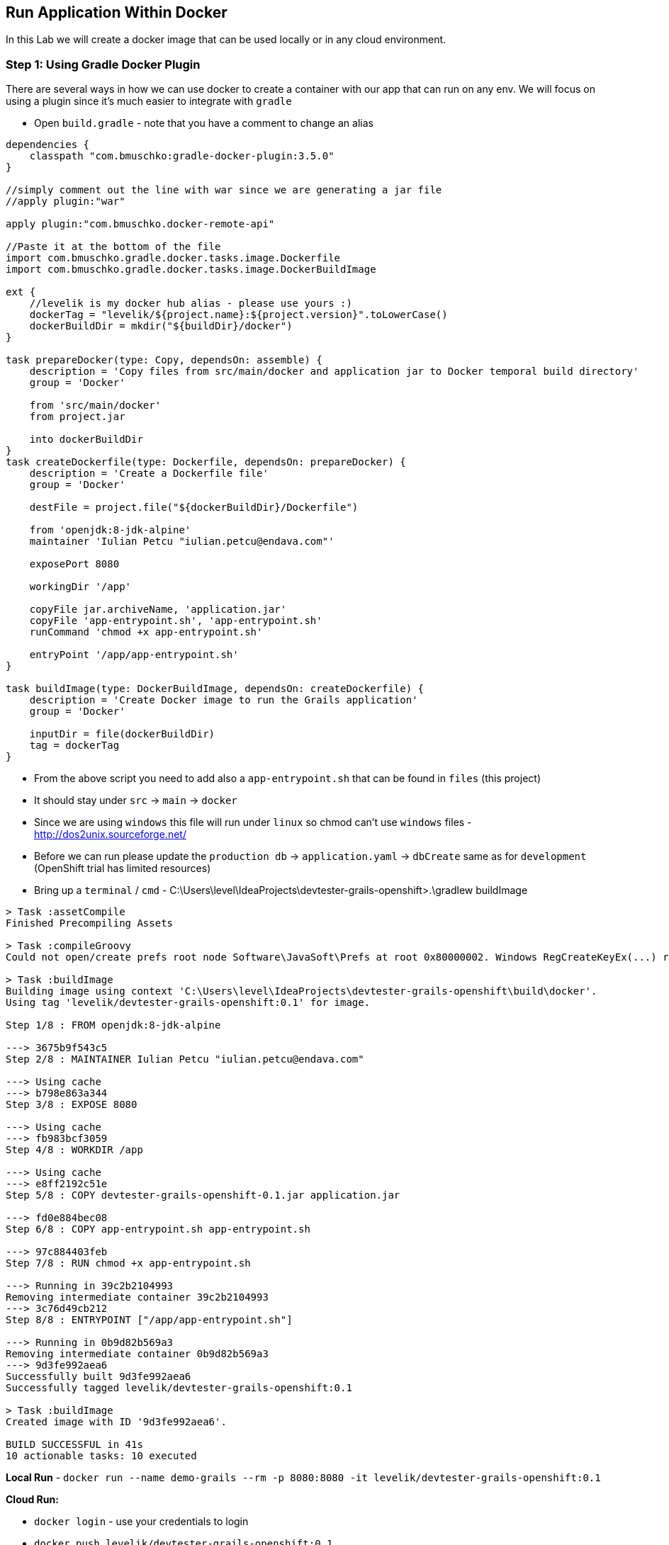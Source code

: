 [[create-mvc]]
== Run Application Within Docker

In this Lab we will create a docker image that can be used locally or in any cloud environment.

=== Step 1: Using Gradle Docker Plugin

There are several ways in how we can use docker to create a container with our app that can run on any env.
We will focus on using a plugin since it's much easier to integrate with `gradle`

- Open `build.gradle` - note that you have a comment to change an alias

[source, groovy]
----
dependencies {
    classpath "com.bmuschko:gradle-docker-plugin:3.5.0"
}

//simply comment out the line with war since we are generating a jar file
//apply plugin:"war"

apply plugin:"com.bmuschko.docker-remote-api"

//Paste it at the bottom of the file
import com.bmuschko.gradle.docker.tasks.image.Dockerfile
import com.bmuschko.gradle.docker.tasks.image.DockerBuildImage

ext {
    //levelik is my docker hub alias - please use yours :)
    dockerTag = "levelik/${project.name}:${project.version}".toLowerCase()
    dockerBuildDir = mkdir("${buildDir}/docker")
}

task prepareDocker(type: Copy, dependsOn: assemble) {
    description = 'Copy files from src/main/docker and application jar to Docker temporal build directory'
    group = 'Docker'

    from 'src/main/docker'
    from project.jar

    into dockerBuildDir
}
task createDockerfile(type: Dockerfile, dependsOn: prepareDocker) {
    description = 'Create a Dockerfile file'
    group = 'Docker'

    destFile = project.file("${dockerBuildDir}/Dockerfile")

    from 'openjdk:8-jdk-alpine'
    maintainer 'Iulian Petcu "iulian.petcu@endava.com"'

    exposePort 8080

    workingDir '/app'

    copyFile jar.archiveName, 'application.jar'
    copyFile 'app-entrypoint.sh', 'app-entrypoint.sh'
    runCommand 'chmod +x app-entrypoint.sh'

    entryPoint '/app/app-entrypoint.sh'
}

task buildImage(type: DockerBuildImage, dependsOn: createDockerfile) {
    description = 'Create Docker image to run the Grails application'
    group = 'Docker'

    inputDir = file(dockerBuildDir)
    tag = dockerTag
}
----

- From the above script you need to add also a `app-entrypoint.sh` that can be found in `files` (this project)
- It should stay under `src` -> `main` -> `docker`
- Since we are using `windows` this file will run under `linux` so chmod can't use `windows` files - http://dos2unix.sourceforge.net/

- Before we can run please update the `production db` -> `application.yaml` -> `dbCreate` same as for `development` (OpenShift trial has limited resources)

- Bring up a `terminal` / `cmd` - C:\Users\level\IdeaProjects\devtester-grails-openshift>.\gradlew buildImage

[source, shell]
----
> Task :assetCompile
Finished Precompiling Assets

> Task :compileGroovy
Could not open/create prefs root node Software\JavaSoft\Prefs at root 0x80000002. Windows RegCreateKeyEx(...) returned error code 5.

> Task :buildImage
Building image using context 'C:\Users\level\IdeaProjects\devtester-grails-openshift\build\docker'.
Using tag 'levelik/devtester-grails-openshift:0.1' for image.

Step 1/8 : FROM openjdk:8-jdk-alpine

---> 3675b9f543c5
Step 2/8 : MAINTAINER Iulian Petcu "iulian.petcu@endava.com"

---> Using cache
---> b798e863a344
Step 3/8 : EXPOSE 8080

---> Using cache
---> fb983bcf3059
Step 4/8 : WORKDIR /app

---> Using cache
---> e8ff2192c51e
Step 5/8 : COPY devtester-grails-openshift-0.1.jar application.jar

---> fd0e884bec08
Step 6/8 : COPY app-entrypoint.sh app-entrypoint.sh

---> 97c884403feb
Step 7/8 : RUN chmod +x app-entrypoint.sh

---> Running in 39c2b2104993
Removing intermediate container 39c2b2104993
---> 3c76d49cb212
Step 8/8 : ENTRYPOINT ["/app/app-entrypoint.sh"]

---> Running in 0b9d82b569a3
Removing intermediate container 0b9d82b569a3
---> 9d3fe992aea6
Successfully built 9d3fe992aea6
Successfully tagged levelik/devtester-grails-openshift:0.1

> Task :buildImage
Created image with ID '9d3fe992aea6'.

BUILD SUCCESSFUL in 41s
10 actionable tasks: 10 executed
----

*Local Run* - `docker run --name demo-grails --rm -p 8080:8080 -it levelik/devtester-grails-openshift:0.1`

*Cloud Run:*

- `docker login` - use your credentials to login
- `docker push levelik/devtester-grails-openshift:0.1`

image::images/docker-hub.PNG[image]

Some useful docker commands:

1. Cleanup everything - `docker system prune -a`
2. Entering a running container - `docker exec -it demo-grais /bin/bash`
3. View active containers - `docker ps`
4. Stop a container - `docker stop ${name} or ${containerId}` - everywhere you can specify the `name` or `id`

[source, shell]
----
PS C:\Users\level> docker ps
CONTAINER ID        IMAGE                                    COMMAND                  CREATED             STATUS              PORTS                    NAMES
03434b1d4dcd        levelik/devtester-grails-openshift:0.1   "/app/app-entrypoint…"   3 seconds ago       Up 1 second         0.0.0.0:8080->8080/tcp   demo-grails
PS C:\Users\level>
----

*My part with the App is finished!*

We can now move on to xxx of our application.

link:8-Run-Application-Within-Docker.adoc[Next Lab: Run Application Within Docker Containers] | link:0-Readme.adoc[Table Of Contents]
